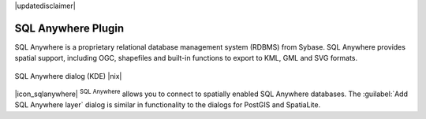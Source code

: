 |updatedisclaimer|

.. _sqlanywhere:

SQL Anywhere Plugin
===================

SQL Anywhere is a proprietary relational database management system (RDBMS)
from Sybase. SQL Anywhere provides spatial support, including OGC, shapefiles
and built-in functions to export to KML, GML and SVG formats.

.. _figure_sql_anywhere:

.. only:: html

   **Figure SQL Anywhere 1:**

.. figure:: /static/user_manual/plugins/sql_anywhere.png
   :align: center

   SQL Anywhere dialog (KDE) |nix|

|icon_sqlanywhere| :sup:`SQL Anywhere` allows you to connect to spatially enabled
SQL Anywhere databases. The :guilabel:`Add SQL Anywhere layer` dialog is similar
in functionality to the dialogs for PostGIS and SpatiaLite.

.. FIXME Needs an example, but the database is proprietary
